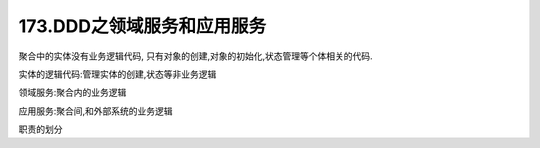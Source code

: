 173.DDD之领域服务和应用服务
=============================

聚合中的实体没有业务逻辑代码,
只有对象的创建,对象的初始化,状态管理等个体相关的代码.

实体的逻辑代码:管理实体的创建,状态等非业务逻辑

领域服务:聚合内的业务逻辑

应用服务:聚合间,和外部系统的业务逻辑

职责的划分